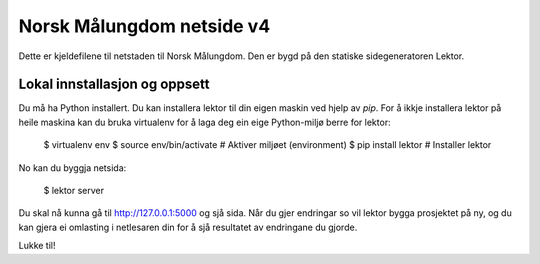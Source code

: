 Norsk Målungdom netside v4
==========================

Dette er kjeldefilene til netstaden til Norsk Målungdom.  Den er bygd på den
statiske sidegeneratoren Lektor.

Lokal innstallasjon og oppsett
------------------------------

Du må ha Python installert. Du kan installera lektor til din eigen maskin ved
hjelp av `pip`. For å ikkje installera lektor på heile maskina kan du bruka
virtualenv for å laga deg ein eige Python-miljø berre for lektor:

    $ virtualenv env
    $ source env/bin/activate  # Aktiver miljøet (environment)
    $ pip install lektor  # Installer lektor

No kan du byggja netsida:

    $ lektor server

Du skal nå kunna gå til http://127.0.0.1:5000 og sjå sida.  Når du gjer
endringar so vil lektor bygga prosjektet på ny, og du kan gjera ei omlasting i
netlesaren din for å sjå resultatet av endringane du gjorde.

Lukke til!
